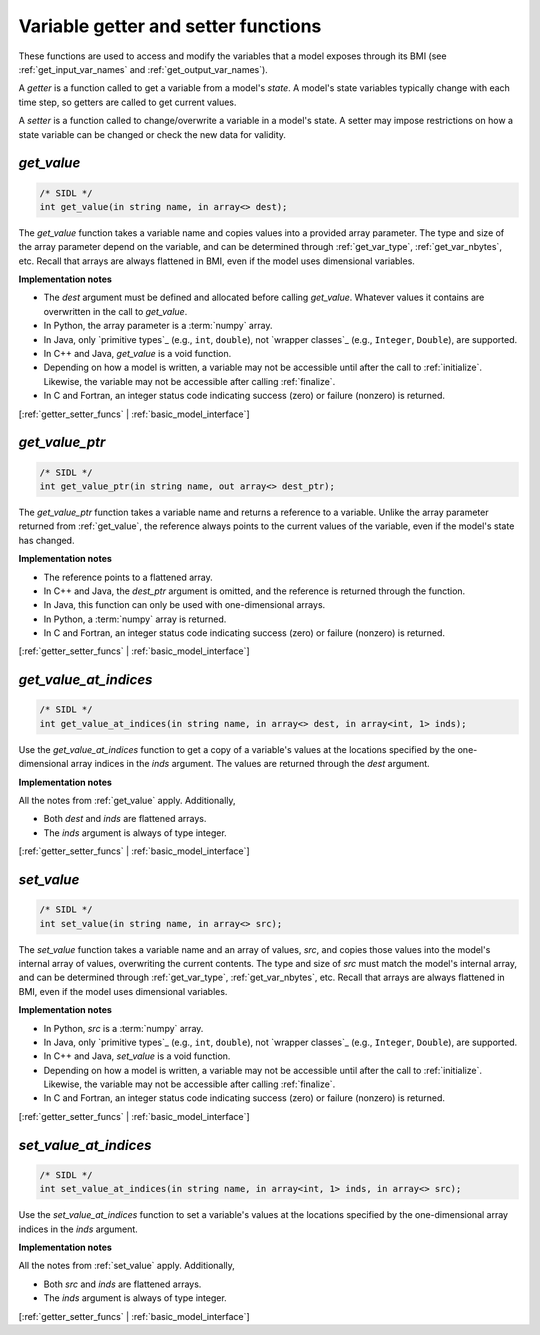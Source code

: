.. _getter_setter_funcs:

Variable getter and setter functions
------------------------------------

These functions are used to access and modify the variables
that a model exposes through its BMI
(see :ref:`get_input_var_names` and :ref:`get_output_var_names`).

A *getter* is a function called to get a variable from a model's *state*.
A model's state variables typically change with each time step,
so getters are called to get current values.

A *setter* is a function called to change/overwrite a variable in
a model's state. A setter may impose restrictions on how a
state variable can be changed or check the new data for validity. 


.. _get_value:

*get_value*
...........

.. code-block:: java

   /* SIDL */
   int get_value(in string name, in array<> dest);

The `get_value` function takes a variable name and copies values into a
provided array parameter.
The type and size of the array parameter depend on the variable,
and can be determined through
:ref:`get_var_type`, :ref:`get_var_nbytes`, etc.
Recall that arrays are always flattened in BMI,
even if the model uses dimensional variables.

**Implementation notes**

* The *dest* argument must be defined and allocated before calling
  `get_value`. Whatever values it contains are overwritten in the call
  to `get_value`.
* In Python, the array parameter is a :term:`numpy` array.
* In Java, only `primitive types`_ (e.g., ``int``, ``double``), not
  `wrapper classes`_ (e.g., ``Integer``, ``Double``), are supported.
* In C++ and Java, `get_value` is a void function.
* Depending on how a model is written, a variable may not be
  accessible until after the call to :ref:`initialize`. Likewise, the
  variable may not be accessible after calling :ref:`finalize`.
* In C and Fortran, an integer status code indicating success (zero) or failure
  (nonzero) is returned.

[:ref:`getter_setter_funcs` | :ref:`basic_model_interface`]

.. _get_value_ptr:

*get_value_ptr*
...............

.. code-block:: java

   /* SIDL */
   int get_value_ptr(in string name, out array<> dest_ptr);

The `get_value_ptr` function takes a variable name and returns a reference
to a variable.
Unlike the array parameter returned from :ref:`get_value`,
the reference always points to the current values of the variable,
even if the model's state has changed.

**Implementation notes**

* The reference points to a flattened array.
* In C++ and Java, the *dest_ptr* argument is omitted, and the reference is
  returned through the function.
* In Java, this function can only be used with one-dimensional arrays.
* In Python, a :term:`numpy` array is returned.
* In C and Fortran, an integer status code indicating success (zero) or failure
  (nonzero) is returned.

[:ref:`getter_setter_funcs` | :ref:`basic_model_interface`]


.. _get_value_at_indices:

*get_value_at_indices*
......................

.. code-block:: java

   /* SIDL */
   int get_value_at_indices(in string name, in array<> dest, in array<int, 1> inds);

Use the `get_value_at_indices` function to get a copy of a variable's values
at the locations specified by the one-dimensional array indices
in the *inds* argument.
The values are returned through the *dest* argument.

**Implementation notes**

All the notes from :ref:`get_value` apply.
Additionally,

* Both *dest* and *inds* are flattened arrays.
* The *inds* argument is always of type integer.

[:ref:`getter_setter_funcs` | :ref:`basic_model_interface`]


.. _set_value:

*set_value*
...........

.. code-block:: java

   /* SIDL */
   int set_value(in string name, in array<> src);

The `set_value` function takes a variable name and an array of values,
*src*,
and copies those values into the model's internal array of values,
overwriting the current contents.
The type and size of *src* must match the model's internal array,
and can be determined through
:ref:`get_var_type`, :ref:`get_var_nbytes`, etc.
Recall that arrays are always flattened in BMI,
even if the model uses dimensional variables.

**Implementation notes**

* In Python, *src* is a :term:`numpy` array.
* In Java, only `primitive types`_ (e.g., ``int``, ``double``), not
  `wrapper classes`_ (e.g., ``Integer``, ``Double``), are supported.
* In C++ and Java, `set_value` is a void function.
* Depending on how a model is written, a variable may not be
  accessible until after the call to :ref:`initialize`. Likewise, the
  variable may not be accessible after calling :ref:`finalize`.
* In C and Fortran, an integer status code indicating success (zero) or failure
  (nonzero) is returned.

[:ref:`getter_setter_funcs` | :ref:`basic_model_interface`]


.. _set_value_at_indices:

*set_value_at_indices*
......................

.. code-block:: java

   /* SIDL */
   int set_value_at_indices(in string name, in array<int, 1> inds, in array<> src);

Use the `set_value_at_indices` function to set a variable's values
at the locations specified by the one-dimensional array indices
in the *inds* argument.

**Implementation notes**

All the notes from :ref:`set_value` apply.
Additionally,

* Both *src* and *inds* are flattened arrays.
* The *inds* argument is always of type integer.

[:ref:`getter_setter_funcs` | :ref:`basic_model_interface`]
